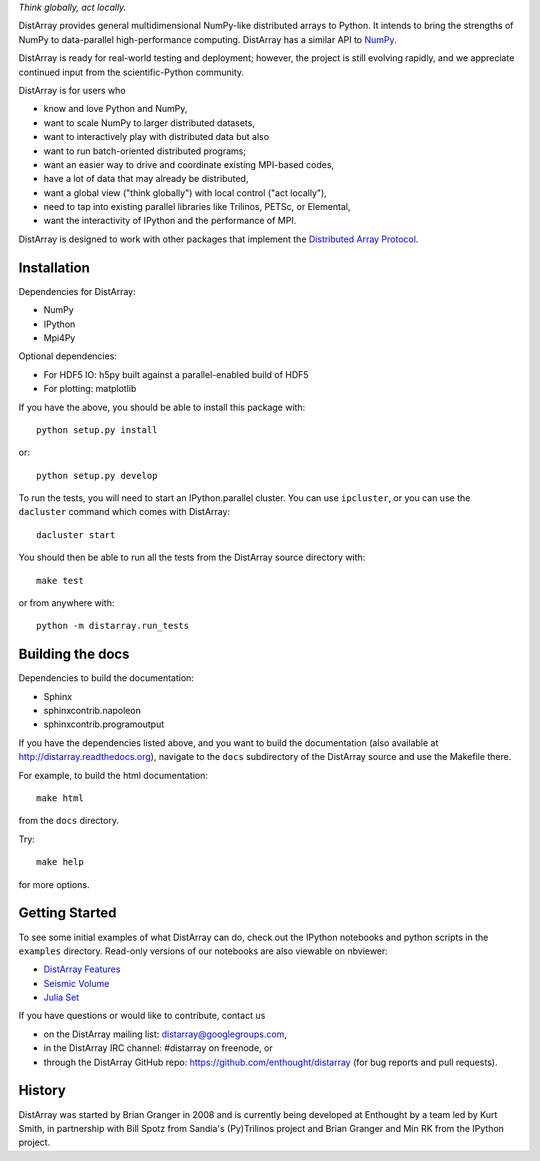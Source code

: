 *Think globally, act locally.*

DistArray provides general multidimensional NumPy-like distributed arrays to
Python.  It intends to bring the strengths of NumPy to data-parallel
high-performance computing.  DistArray has a similar API to `NumPy`_.

DistArray is ready for real-world testing and deployment; however, the project
is still evolving rapidly, and we appreciate continued input from the
scientific-Python community.

DistArray is for users who

* know and love Python and NumPy,
* want to scale NumPy to larger distributed datasets,
* want to interactively play with distributed data but also
* want to run batch-oriented distributed programs;
* want an easier way to drive and coordinate existing MPI-based codes,
* have a lot of data that may already be distributed,
* want a global view ("think globally") with local control ("act locally"),
* need to tap into existing parallel libraries like Trilinos, PETSc, or
  Elemental,
* want the interactivity of IPython and the performance of MPI.

DistArray is designed to work with other packages that implement the
`Distributed Array Protocol`_.

.. _Distributed Array Protocol: http://distributed-array-protocol.readthedocs.org
.. _NumPy: http://www.numpy.org


Installation
------------

Dependencies for DistArray:

* NumPy
* IPython
* Mpi4Py

Optional dependencies:

* For HDF5 IO: h5py built against a parallel-enabled build of HDF5
* For plotting: matplotlib

If you have the above, you should be able to install this package with::

    python setup.py install

or::

    python setup.py develop


To run the tests, you will need to start an IPython.parallel cluster.  You can
use ``ipcluster``, or you can use the ``dacluster`` command which comes with
DistArray::

    dacluster start

You should then be able to run all the tests from the DistArray source
directory with::

    make test

or from anywhere with::

    python -m distarray.run_tests


Building the docs
-----------------

Dependencies to build the documentation:

* Sphinx
* sphinxcontrib.napoleon
* sphinxcontrib.programoutput

If you have the dependencies listed above, and you want to build the
documentation (also available at http://distarray.readthedocs.org), navigate to
the ``docs`` subdirectory of the DistArray source and use the Makefile there.

For example, to build the html documentation::

    make html

from the ``docs`` directory.

Try::

    make help

for more options.


Getting Started
---------------

To see some initial examples of what DistArray can do, check out the IPython
notebooks and python scripts in the ``examples`` directory.  Read-only versions
of our notebooks are also viewable on nbviewer:

* `DistArray Features <http://nbviewer.ipython.org/github/enthought/distarray/blob/master/examples/features.ipynb>`_ 
* `Seismic Volume <http://nbviewer.ipython.org/github/enthought/distarray/blob/master/examples/seismic_volume/seismic_volume.ipynb>`_
* `Julia Set <http://nbviewer.ipython.org/github/enthought/distarray/blob/master/examples/julia_set/julia_set.ipynb>`_

If you have questions or would like to contribute, contact us

* on the DistArray mailing list:  distarray@googlegroups.com,
* in the DistArray IRC channel: #distarray on freenode, or
* through the DistArray GitHub repo: https://github.com/enthought/distarray
  (for bug reports and pull requests).


History
-------

DistArray was started by Brian Granger in 2008 and is currently being developed
at Enthought by a team led by Kurt Smith, in partnership with Bill Spotz from
Sandia's (Py)Trilinos project and Brian Granger and Min RK from the IPython
project.
